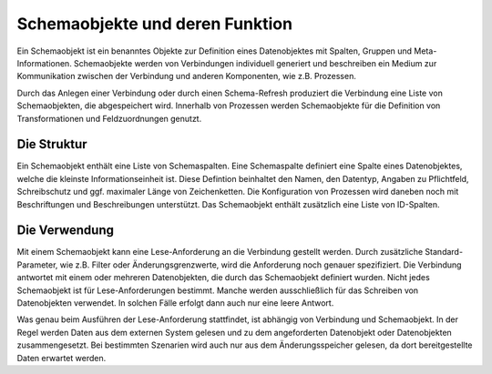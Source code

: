﻿Schemaobjekte und deren Funktion
================================

Ein Schemaobjekt ist ein benanntes Objekte zur Definition eines Datenobjektes mit Spalten, Gruppen und Meta-Informationen.
Schemaobjekte werden von Verbindungen individuell generiert und beschreiben ein Medium zur Kommunikation zwischen der Verbindung und anderen 
Komponenten, wie z.B. Prozessen.

Durch das Anlegen einer Verbindung oder durch einen Schema-Refresh produziert die Verbindung eine Liste von Schemaobjekten, die abgespeichert wird.
Innerhalb von Prozessen werden Schemaobjekte für die Definition von Transformationen und Feldzuordnungen genutzt.


Die Struktur
------------

Ein Schemaobjekt enthält eine Liste von Schemaspalten.
Eine Schemaspalte definiert eine Spalte eines Datenobjektes, welche die kleinste Informationseinheit ist.
Diese Defintion beinhaltet den Namen, den Datentyp, Angaben zu Pflichtfeld, Schreibschutz und ggf. maximaler Länge von Zeichenketten.
Die Konfiguration von Prozessen wird daneben noch mit Beschriftungen und Beschreibungen unterstützt.
Das Schemaobjekt enthält zusätzlich eine Liste von ID-Spalten.


Die Verwendung
--------------

Mit einem Schemaobjekt kann eine Lese-Anforderung an die Verbindung gestellt werden.
Durch zusätzliche Standard-Parameter, wie z.B. Filter oder Änderungsgrenzwerte, wird die Anforderung noch genauer spezifiziert.
Die Verbindung antwortet mit einem oder mehreren Datenobjekten, die durch das Schemaobjekt definiert wurden.
Nicht jedes Schemaobjekt ist für Lese-Anforderungen bestimmt. 
Manche werden ausschließlich für das Schreiben von Datenobjekten verwendet.
In solchen Fälle erfolgt dann auch nur eine leere Antwort.

Was genau beim Ausführen der Lese-Anforderung stattfindet, ist abhängig von Verbindung und Schemaobjekt.
In der Regel werden Daten aus dem externen System gelesen und zu dem angeforderten
Datenobjekt oder Datenobjekten zusammengesetzt.
Bei bestimmten Szenarien wird auch nur aus dem Änderungsspeicher gelesen, da dort bereitgestellte Daten erwartet werden.

